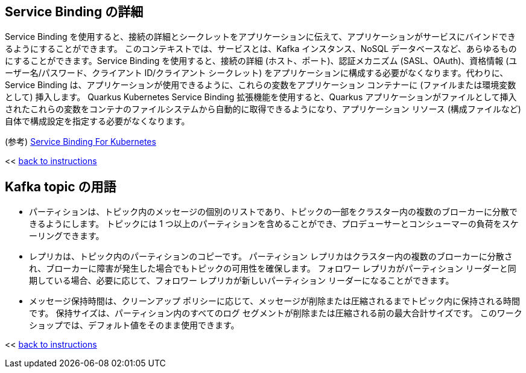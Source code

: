 :imagesdir: ../assets/images

[#service-binding]
== Service Binding の詳細

Service Binding を使用すると、接続の詳細とシークレットをアプリケーションに伝えて、アプリケーションがサービスにバインドできるようにすることができます。 このコンテキストでは、サービスとは、Kafka インスタンス、NoSQL データベースなど、あらゆるものにすることができます。Service Binding を使用すると、接続の詳細 (ホスト、ポート)、認証メカニズム (SASL、OAuth)、資格情報 (ユーザー名/パスワード、クライアント ID/クライアント シークレット)  をアプリケーションに構成する必要がなくなります。代わりに、Service Binding は、アプリケーションが使用できるように、これらの変数をアプリケーション コンテナーに (ファイルまたは環境変数として) 挿入します。 Quarkus Kubernetes Service Binding 拡張機能を使用すると、Quarkus アプリケーションがファイルとして挿入されたこれらの変数をコンテナのファイルシステムから自動的に取得できるようになり、アプリケーション リソース (構成ファイルなど) 自体で構成設定を指定する必要がなくなります。

(参考) https://servicebinding.io/[Service Binding For Kubernetes ,role=external,window=_blank] 

<< <<add-event-streaming.adoc#event-goals, back to instructions>>


[#kafka-params]
== Kafka topic の用語

* パーティションは、トピック内のメッセージの個別のリストであり、トピックの一部をクラスター内の複数のブローカーに分散できるようにします。 トピックには 1 つ以上のパーティションを含めることができ、プロデューサーとコンシューマーの負荷をスケーリングできます。
* レプリカは、トピック内のパーティションのコピーです。 パーティション レプリカはクラスター内の複数のブローカーに分散され、ブローカーに障害が発生した場合でもトピックの可用性を確保します。 フォロワー レプリカがパーティション リーダーと同期している場合、必要に応じて、フォロワー レプリカが新しいパーティション リーダーになることができます。
* メッセージ保持時間は、クリーンアップ ポリシーに応じて、メッセージが削除または圧縮されるまでトピック内に保持される時間です。 保持サイズは、パーティション内のすべてのログ セグメントが削除または圧縮される前の最大合計サイズです。 このワークショップでは、デフォルト値をそのまま使用できます。

<< <<add-event-streaming.adoc#kafka-params, back to instructions>>
